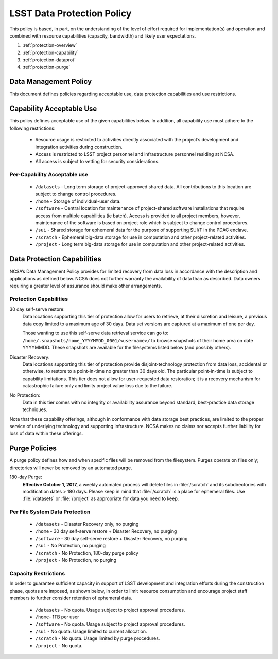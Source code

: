 ###########################
LSST Data Protection Policy
###########################

This policy is based, in part, on the understanding of the level of effort required for
implementation(s) and operation and combined with resource capabilities
(capacity, bandwidth) and likely user expectations.

#. :ref:`protection-overview`
#. :ref:`protection-capability`
#. :ref:`protection-dataprot`
#. :ref:`protection-purge`


.. _protection-overview:

Data Management Policy
======================

This document defines policies regarding acceptable use, data protection capabilities
and use restrictions.

.. _protection-capability:

Capability Acceptable Use
=========================
This policy defines acceptable use of the given capabilities below. In addition, all capability
use must adhere to the following restrictions:

  - Resource usage is restricted to activities directly associated with the project’s development and integration activities during construction.

  - Access is restricted to LSST project personnel and infrastructure personnel residing at NCSA.

  - All access is subject to vetting for security considerations.


Per-Capability Acceptable use
-----------------------------

 - ``/datasets`` - Long term storage of project-approved shared data. All contributions to this location are subject to change control procedures.

 - ``/home`` - Storage of individual-user data.

 - ``/software`` - Central location for maintenance of project-shared software installations that require access from multiple capabilities (ie batch). Access is provided to all project members, however, maintenance of the software is based on project role which is subject to change control procedures.

 - ``/sui`` - Shared storage for ephemeral data for the purpose of supporting SUI/T in the PDAC enclave.

 - ``/scratch`` - Ephemeral big-data storage for use in computation and other project-related activities.

 - ``/project`` - Long term big-data storage for use in computation and other project-related activities.

.. _protection-dataprot:

Data Protection Capabilities
============================

NCSA’s Data Management Policy provides for limited recovery from data loss in accordance with the
description and applications as defined below. NCSA does not further warranty the availability of
data than as described. Data owners requiring a greater level of assurance should make other arrangements.

Protection Capabilities
-----------------------

30 day self-serve restore:
    Data locations supporting this tier of protection allow for users to retrieve,
    at their discretion and leisure, a previous data copy limited to a maximum age
    of 30 days. Data set versions are captured at a maximum of one per day.
    
    Those wanting to use this self-serve data retrieval service can go to:
    ``/home/.snapshots/home_YYYYMMDD_0001/<username>/``
    to browse snapshots of their home area on date YYYYMMDD.  These snapshots are
    available for the filesystems listed below (and possibly others). 

Disaster Recovery:
    Data locations supporting this tier of protection provide disjoint-technology protection
    from data loss, accidental or otherwise, to restore to a point-in-time no greater
    than 30 days old. The particular point-in-time is subject to capability limitations.
    This tier does not allow for user-requested data restoration; it is a recovery mechanism
    for catastrophic failure only and limits project value loss due to the failure.

No Protection:
    Data in this tier comes with no integrity or availability assurance beyond standard,
    best-practice data storage techniques.


Note that these capability offerings, although in conformance with data storage best
practices, are limited to the proper service of underlying technology and supporting
infrastructure. NCSA makes no claims nor accepts further liability for loss of data within these offerings.


.. _protection-purge:

Purge Policies
==============

A purge policy defines how and when specific files will be removed from
the filesystem. Purges operate on files only; directories will never be removed by an automated purge.

180-day Purge:
    **Effective October 1, 2017,** a weekly automated process will delete files in :file:`/scratch` and its subdirectories with modification dates > 180 days.
    Please keep in mind that :file:`/scratch` is a place for ephemeral files.
    Use :file:`/datasets` or :file:`/project`  as appropriate for data you need to keep.


Per File System Data Protection
-------------------------------

 - ``/datasets`` - Disaster Recovery only, no purging
 - ``/home`` - 30 day self-serve restore + Disaster Recovery, no purging
 - ``/software`` - 30 day self-serve restore + Disaster Recovery, no purging
 - ``/sui`` - No Protection, no purging
 - ``/scratch`` -  No Protection, 180-day purge policy
 - ``/project`` -  No Protection, no purging

Capacity Restrictions
---------------------

In order to guarantee sufficient capacity in support of LSST development and
integration efforts during the construction phase, quotas are imposed, as shown
below, in order to limit resource consumption and encourage project staff
members to further consider retention of ephemeral data.

 - ``/datasets`` - No quota. Usage subject to project approval procedures.
 - ``/home``- 1TB per user
 - ``/software`` - No quota. Usage subject to project approval procedures.
 - ``/sui`` - No quota. Usage limited to current allocation.
 - ``/scratch`` - No quota. Usage limited by purge procedures.
 - ``/project`` - No quota.



